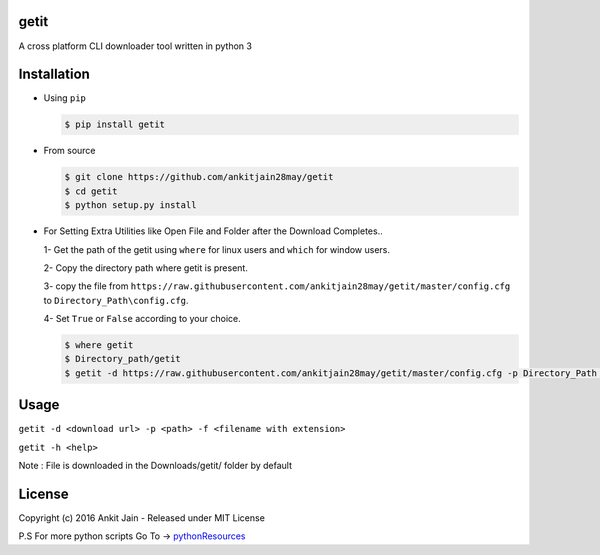 getit
=====

.. image:: https://travis-ci.org/ankitjain28may/getit.svg?branch=master
   :target: https://travis-ci.org/ankitjain28may/getit
.. image:: https://img.shields.io/pypi/v/getit.svg
   :target: https://pypi.python.org/pypi/getit
.. image:: https://img.shields.io/pypi/dm/getit.svg
   :target: https://pypi.python.org/pypi/getit
.. image:: https://landscape.io/github/ankitjain28may/getit/master/landscape.svg?style=flat-square
   :target: https://landscape.io/github/ankitjain28may/getit/master

A cross platform CLI downloader tool written in python 3

Installation
============

-  Using ``pip``

   .. code:: shell

       $ pip install getit

-  From source

   .. code:: shell

       $ git clone https://github.com/ankitjain28may/getit
       $ cd getit
       $ python setup.py install

-  For Setting Extra Utilities like Open File and Folder after the
   Download Completes..

   1- Get the path of the getit using ``where`` for linux users and
   ``which`` for window users.

   2- Copy the directory path where getit is present.

   3- copy the file from
   ``https://raw.githubusercontent.com/ankitjain28may/getit/master/config.cfg``
   to ``Directory_Path\config.cfg``.

   4- Set ``True`` or ``False`` according to your choice.

   .. code:: shell

       $ where getit
       $ Directory_path/getit
       $ getit -d https://raw.githubusercontent.com/ankitjain28may/getit/master/config.cfg -p Directory_Path -f config.cfg

Usage
=====

``getit -d <download url> -p <path> -f <filename with extension>``

``getit -h <help>``

Note : File is downloaded in the Downloads/getit/ folder by default

License
=======

Copyright (c) 2016 Ankit Jain - Released under MIT License

P.S For more python scripts Go To ->
`pythonResources <https://github.com/ankitjain28may/pythonResources>`__
